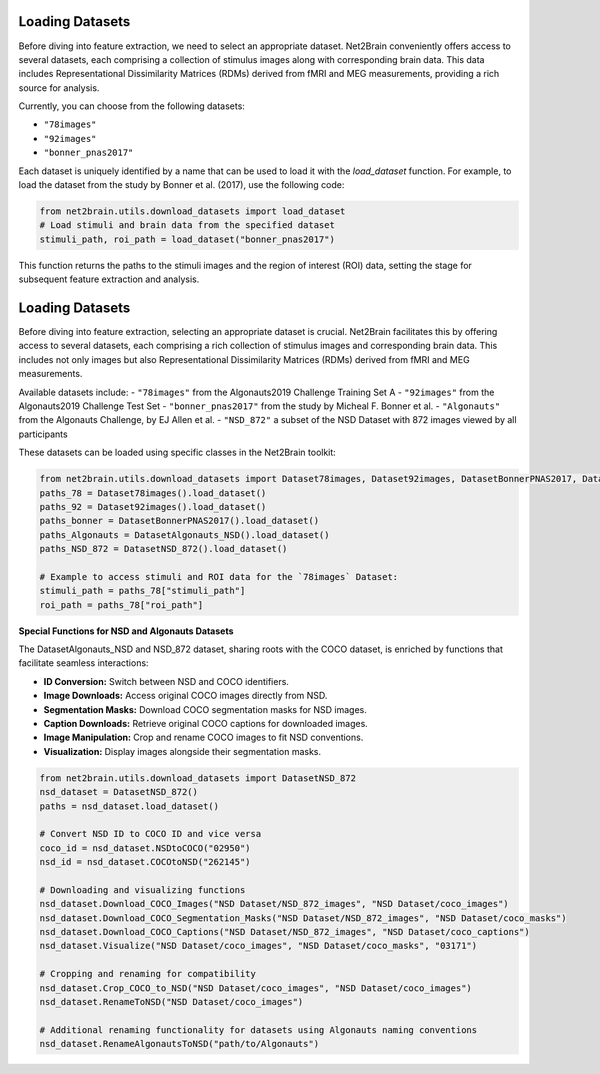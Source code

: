 Loading Datasets
----------------

Before diving into feature extraction, we need to select an appropriate dataset. Net2Brain conveniently offers access to several datasets, each comprising a collection of stimulus images along with corresponding brain data. This data includes Representational Dissimilarity Matrices (RDMs) derived from fMRI and MEG measurements, providing a rich source for analysis.

Currently, you can choose from the following datasets:

- ``"78images"``
- ``"92images"``
- ``"bonner_pnas2017"``

Each dataset is uniquely identified by a name that can be used to load it with the `load_dataset` function. For example, to load the dataset from the study by Bonner et al. (2017), use the following code:

.. code-block:: python

    from net2brain.utils.download_datasets import load_dataset
    # Load stimuli and brain data from the specified dataset
    stimuli_path, roi_path = load_dataset("bonner_pnas2017")

This function returns the paths to the stimuli images and the region of interest (ROI) data, setting the stage for subsequent feature extraction and analysis.




Loading Datasets
----------------

Before diving into feature extraction, selecting an appropriate dataset is crucial. Net2Brain facilitates this by offering access to several datasets, each comprising a rich collection of stimulus images and corresponding brain data. This includes not only images but also Representational Dissimilarity Matrices (RDMs) derived from fMRI and MEG measurements.

Available datasets include:
- ``"78images"`` from the Algonauts2019 Challenge Training Set A
- ``"92images"`` from the Algonauts2019 Challenge Test Set
- ``"bonner_pnas2017"`` from the study by Micheal F. Bonner et al.
- ``"Algonauts"`` from the Algonauts Challenge, by EJ Allen et al.
- ``"NSD_872"`` a subset of the NSD Dataset with 872 images viewed by all participants

These datasets can be loaded using specific classes in the Net2Brain toolkit:

.. code-block:: python

    from net2brain.utils.download_datasets import Dataset78images, Dataset92images, DatasetBonnerPNAS2017, DatasetAlgonauts_NSD, DatasetNSD_872
    paths_78 = Dataset78images().load_dataset()
    paths_92 = Dataset92images().load_dataset()
    paths_bonner = DatasetBonnerPNAS2017().load_dataset()
    paths_Algonauts = DatasetAlgonauts_NSD().load_dataset()
    paths_NSD_872 = DatasetNSD_872().load_dataset()

    # Example to access stimuli and ROI data for the `78images` Dataset:
    stimuli_path = paths_78["stimuli_path"]
    roi_path = paths_78["roi_path"]

**Special Functions for NSD and Algonauts Datasets**

The DatasetAlgonauts_NSD and NSD_872 dataset, sharing roots with the COCO dataset, is enriched by functions that facilitate seamless interactions:

- **ID Conversion:** Switch between NSD and COCO identifiers.
- **Image Downloads:** Access original COCO images directly from NSD.
- **Segmentation Masks:** Download COCO segmentation masks for NSD images.
- **Caption Downloads:** Retrieve original COCO captions for downloaded images.
- **Image Manipulation:** Crop and rename COCO images to fit NSD conventions.
- **Visualization:** Display images alongside their segmentation masks.

.. code-block:: python

    from net2brain.utils.download_datasets import DatasetNSD_872
    nsd_dataset = DatasetNSD_872() 
    paths = nsd_dataset.load_dataset()

    # Convert NSD ID to COCO ID and vice versa
    coco_id = nsd_dataset.NSDtoCOCO("02950")
    nsd_id = nsd_dataset.COCOtoNSD("262145")

    # Downloading and visualizing functions
    nsd_dataset.Download_COCO_Images("NSD Dataset/NSD_872_images", "NSD Dataset/coco_images")
    nsd_dataset.Download_COCO_Segmentation_Masks("NSD Dataset/NSD_872_images", "NSD Dataset/coco_masks")
    nsd_dataset.Download_COCO_Captions("NSD Dataset/NSD_872_images", "NSD Dataset/coco_captions")
    nsd_dataset.Visualize("NSD Dataset/coco_images", "NSD Dataset/coco_masks", "03171")

    # Cropping and renaming for compatibility
    nsd_dataset.Crop_COCO_to_NSD("NSD Dataset/coco_images", "NSD Dataset/coco_images")
    nsd_dataset.RenameToNSD("NSD Dataset/coco_images")

    # Additional renaming functionality for datasets using Algonauts naming conventions
    nsd_dataset.RenameAlgonautsToNSD("path/to/Algonauts")
